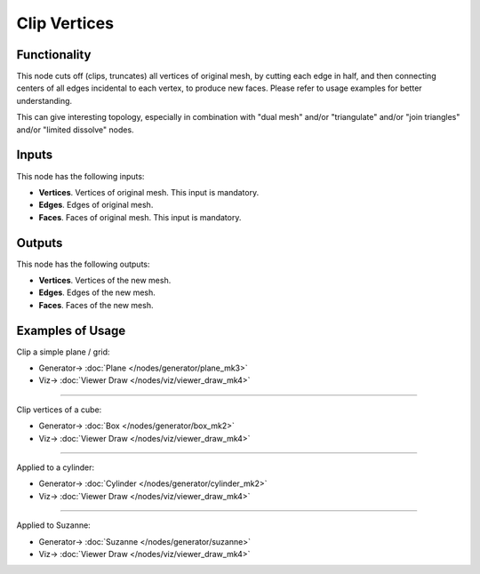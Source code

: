 Clip Vertices
=============

.. image:: https://user-images.githubusercontent.com/14288520/200960985-def2d5c6-85cf-422c-9617-3bb3d916a417.png
  :target: https://user-images.githubusercontent.com/14288520/200960985-def2d5c6-85cf-422c-9617-3bb3d916a417.png

Functionality
-------------

This node cuts off (clips, truncates) all vertices of original mesh, by cutting
each edge in half, and then connecting centers of all edges incidental to each
vertex, to produce new faces. Please refer to usage examples for better
understanding.

This can give interesting topology, especially in combination with
"dual mesh" and/or "triangulate" and/or "join triangles" and/or "limited
dissolve" nodes.

.. image:: https://user-images.githubusercontent.com/14288520/201035921-1bb5ab23-7f33-430c-9be4-590d3dc227f7.png
  :target: https://user-images.githubusercontent.com/14288520/201035921-1bb5ab23-7f33-430c-9be4-590d3dc227f7.png

Inputs
------

This node has the following inputs:

- **Vertices**. Vertices of original mesh. This input is mandatory.
- **Edges**. Edges of original mesh.
- **Faces**. Faces of original mesh. This input is mandatory.

Outputs
-------

This node has the following outputs:

- **Vertices**. Vertices of the new mesh.
- **Edges**. Edges of the new mesh.
- **Faces**. Faces of the new mesh.

Examples of Usage
-----------------

Clip a simple plane / grid:

.. image:: https://user-images.githubusercontent.com/14288520/201036656-26edc580-2810-4794-99ce-6376b9891f56.png
  :target: https://user-images.githubusercontent.com/14288520/201036656-26edc580-2810-4794-99ce-6376b9891f56.png

* Generator-> :doc:`Plane </nodes/generator/plane_mk3>`
* Viz-> :doc:`Viewer Draw </nodes/viz/viewer_draw_mk4>`

---------

Clip vertices of a cube:

.. image:: https://user-images.githubusercontent.com/14288520/201037590-83643a05-f856-4db0-b80d-29bd6ae98415.png
  :target: https://user-images.githubusercontent.com/14288520/201037590-83643a05-f856-4db0-b80d-29bd6ae98415.png

* Generator-> :doc:`Box </nodes/generator/box_mk2>`
* Viz-> :doc:`Viewer Draw </nodes/viz/viewer_draw_mk4>`

---------

Applied to a cylinder:

.. image:: https://user-images.githubusercontent.com/14288520/201038962-4e65f478-cf6f-4171-934a-fe7e96b0c108.png
  :target: https://user-images.githubusercontent.com/14288520/201038962-4e65f478-cf6f-4171-934a-fe7e96b0c108.png

* Generator-> :doc:`Cylinder </nodes/generator/cylinder_mk2>`
* Viz-> :doc:`Viewer Draw </nodes/viz/viewer_draw_mk4>`

---------

Applied to Suzanne:

.. image:: https://user-images.githubusercontent.com/14288520/201039845-46541257-eb9c-4a8f-b3e0-9ea94eaafda2.png
  :target: https://user-images.githubusercontent.com/14288520/201039845-46541257-eb9c-4a8f-b3e0-9ea94eaafda2.png

* Generator-> :doc:`Suzanne </nodes/generator/suzanne>`
* Viz-> :doc:`Viewer Draw </nodes/viz/viewer_draw_mk4>`
